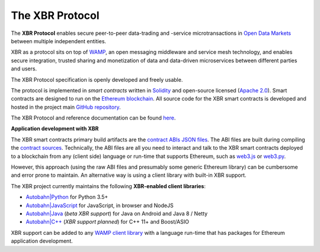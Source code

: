 The XBR Protocol
================

|Travis| |Coverage| |Docs (on CDN)| |Docs (on S3)|

The **XBR Protocol** enables secure peer-to-peer data-trading and -service microtransactions in
`Open Data Markets <https://xbr.network>`__ between multiple independent entities.

XBR as a protocol sits on top of `WAMP <https://wamp-proto.org>`__, an open messaging middleware and service mesh technology,
and enables secure integration, trusted sharing and monetization of data and data-driven microservices
between different parties and users.

The XBR Protocol specification is openly developed and freely usable.

The protocol is implemented in *smart contracts* written in `Solidity <https://solidity.readthedocs.io>`__
and open-source licensed (`Apache 2.0 <https://github.com/crossbario/xbr-protocol/blob/master/LICENSE>`__).
Smart contracts are designed to run on the `Ethereum blockchain <https://ethereum.org/>`__.
All source code for the XBR smart contracts is developed and hosted in the
project main `GitHub repository <https://github.com/crossbario/xbr-protocol>`__.

The XBR Protocol and reference documentation can be found `here <https://xbr.network/docs/network/index.html>`__.

**Application development with XBR**

The XBR smart contracts primary build artifacts are the `contract ABIs JSON files <https://github.com/crossbario/xbr-protocol/tree/master/abi>`__.
The ABI files are built during compiling the `contract sources <https://github.com/crossbario/xbr-protocol/tree/master/contracts>`__.
Technically, the ABI files are all you need to interact and talk to the XBR smart contracts deployed to a blockchain
from any (client side) language or run-time that supports Ethereum, such as
`web3.js <https://web3js.readthedocs.io>`__ or `web3.py <https://web3py.readthedocs.io>`__.

However, this approach (using the raw ABI files and presumably some generic Ethereum library) can be cumbersome
and error prone to maintain. An alternative way is using a client library with built-in XBR support.

The XBR project currently maintains the following **XBR-enabled client libraries**:

-  `Autobahn|Python <https://github.com/crossbario/autobahn-python>`__ for Python 3.5+
-  `Autobahn|JavaScript <https://github.com/crossbario/autobahn-js>`__ for JavaScript, in browser and NodeJS
-  `Autobahn|Java <https://github.com/crossbario/autobahn-java>`__ (*beta XBR support*) for Java on Android and Java 8 / Netty
-  `Autobahn|C++ <https://github.com/crossbario/autobahn-cpp>`__ (*XBR support planned*) for C++ 11+ and Boost/ASIO

XBR support can be added to any `WAMP client library <https://wamp-proto.org/implementations.html#libraries>`__
with a language run-time that has packages for Ethereum application development.

.. |Docs (on CDN)| image:: https://img.shields.io/badge/docs-cdn-brightgreen.svg?style=flat
   :target: https://xbr.network/docs/network/index.html
.. |Docs (on S3)| image:: https://img.shields.io/badge/docs-s3-brightgreen.svg?style=flat
   :target: https://s3.eu-central-1.amazonaws.com/xbr.foundation/docs/network/index.html
.. |Travis| image:: https://travis-ci.org/crossbario/xbr-protocol.svg?branch=master
   :target: https://travis-ci.org/crossbario/xbr-protocol
.. |Coverage| image:: https://img.shields.io/codecov/c/github/crossbario/xbr-protocol/master.svg
   :target: https://codecov.io/github/crossbario/xbr-protocol
